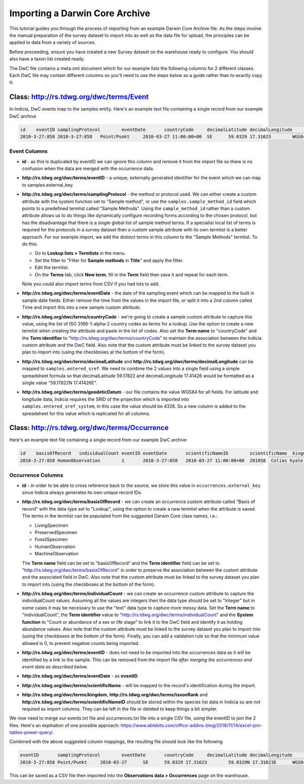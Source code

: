 *******************************
Importing a Darwin Core Archive
*******************************

This tutorial guides you through the process of importing from an example Darwin Core
Archive file. As the steps involve the manual preparation of the survey dataset to import
into as well as the data file for upload, the principles can be applied to data from a
variety of sources.

Before proceeding, ensure you have created a new Survey dataset on the warehouse ready
to configure. You should also have a taxon list created ready.

The DwC file contains a meta.xml document which for our example lists the
following columns for 2 different classes. Each DwC file may contain different columns so
you'll need to use the steps below as a guide rather than to exactly copy it:

Class: http://rs.tdwg.org/dwc/terms/Event
-----------------------------------------

In Indicia, DwC events map to the samples entity. Here's an example text file containing
a single record from our example DwC archive

.. code-block:: none
  
  id	eventID	samplingProtocol	eventDate	countryCode	decimalLatitude	decimalLongitude	geodeticDatum
  2010-3-27:858	2010-3-27:858	Point/Punkt	2010-03-27 11:00:00+00	SE	59.0329	17.31623	WGS84

Event Columns
^^^^^^^^^^^^^

* **id** - as this is duplicated by eventID we can ignore this column and remove it from
  the import file so there is no confusion when the data are merged with the occurrence
  data.
* **http://rs.tdwg.org/dwc/terms/eventID** - a unique, externally generated identifier
  for the event which we can map to samples.external_key.
* **http://rs.tdwg.org/dwc/terms/samplingProtocol** - the method or protocol used. We
  can either create a custom attribute with the system function set to "Sample method",
  or use the ``samples.sample_method_id`` field which points to a predefined termlist
  called "Sample Methods". Using the ``sample_method_id`` rather than a custom attribute
  allows us to do things like dynamically configure recording forms according to the
  chosen protocol, but has the disadvantage that there is a single global list of
  sample method terms. If a specialist local list of terms is required for the
  protocols in a survey dataset then a custom sample attribute with its own termlist is
  a better approach. For our example import, we add the distinct terms in this column
  to the "Sample Methods" termlist. To do this:

  * Go to **Lookup lists > Termlists** in the menu.
  * Set the filter to "Filter for **Sample methods** in **Title**" and apply the
    filter.
  * Edit the termlist.
  * On the **Terms** tab, click **New term**, fill in the **Term** field then save it
    and repeat for each term.

  Note you could also import terms from CSV if you had lots to add.
* **http://rs.tdwg.org/dwc/terms/eventDate** - the date of the sampling event which can
  be mapped to the built in sample date fields. Either remove the time from the values
  in the import file, or split it into a 2nd column called Time and import this into
  a new sample custom attribute.
* **http://rs.tdwg.org/dwc/terms/countryCode** - we're going to create a sample custom
  attribute to capture this value, using the list of ISO 3166-1-alpha-2 country codes as
  terms for a lookup. Use the option to create a new termlist when creating the
  attribute and paste in the list of codes. Also set the **Term name** to
  "countryCode" and the **Term identifier** to "http://rs.tdwg.org/dwc/terms/countryCode"
  to maintain the association between the Indicia custom attribute and the DwC field.
  Also note that the custom attribute must be linked to the survey dataset you plan to
  import into (using the checkboxes at the bottom of the form).
* **http://rs.tdwg.org/dwc/terms/decimalLatitude** and **http://rs.tdwg.org/dwc/terms/decimalLongitude**
  can be mapped to ``samples.entered_sref``. We need to combine the 2 values into a single
  field using a simple spreadsheet formula so that decimalLatitude 59.17822 and
  decimalLongitude 17.41426 would be formatted as a single value "59.17822N 17.41426E".
* **http://rs.tdwg.org/dwc/terms/geodeticDatum** - our file contains the value WGS84 for
  all fields. For latitude and longitude data, Indicia requires the SRID of the
  projection which is imported into ``samples.entered_sref_system``, in this case the
  value should be 4326. So a new column is added to the spreadsheet for this value which
  is replicated for all columns.

Class: http://rs.tdwg.org/dwc/terms/Occurrence
----------------------------------------------

Here's an example text file containing a single record from our example DwC archive

.. code-block:: none
  
  id	basisOfRecord	individualCount	eventID	eventDate	scientificNameID	scientificName	kingdom	taxonRank
  2010-3-27:858	HumanObservation	1	2010-3-27:858	2010-03-27 11:00:00+00	201058	Colias hyale	Animalia	species

Occurrence Columns
^^^^^^^^^^^^^^^^^^

* **id** - in order to be able to cross reference back to the source, we store this
  value in ``occurrences.external_key`` since Indicia always generates its own unique
  record IDs.
* **http://rs.tdwg.org/dwc/terms/basisOfRecord** - we can create an occurrence custom
  attribute called "Basis of record" with the data type set to "Lookup", using the
  option to create a new termlist when the attribute is saved. The terms in the termlist
  can be populated from the suggested Darwin Core class names, i.e.:

  * LivingSpecimen
  * PreservedSpecimen
  * FossilSpecimen
  * HumanObservation
  * MachineObservation

  The **Term name** field can be set to "basisOfRecord" and the **Term identifier**
  field can be set to "http://rs.tdwg.org/dwc/terms/basisOfRecord" in order to preserve
  the association between the custom attribute and the associated field in DwC. Also
  note that the custom attribute must be linked to the survey dataset you plan to import
  into (using the checkboxes at the bottom of the form).
* **http://rs.tdwg.org/dwc/terms/individualCount** - we can create an occurrence custom
  attribute to capture the individualCount values. Assuming all the values are integers
  then the data type should be set to "Integer" but in some cases it may be necessary to
  use the "text" data type to capture more messy data. Set the **Term name** to
  "individualCount", the **Term identifier** value to
  "http://rs.tdwg.org/dwc/terms/individualCount" and the **System function** to "Count
  or abundance of a sex or life stage" to link it to the DwC field and identify it as
  holding abundance values. Also note that the custom attribute must be linked to the
  survey dataset you plan to import into (using the checkboxes at the bottom of the
  form). Finally, you can add a validation rule so that the minimum value allowed is
  0, to prevent negative counts being imported.
* **http://rs.tdwg.org/dwc/terms/eventID** - does not need to be imported into the
  occurrences data as it will be identified by a link to the sample. This can be removed
  from the import file *after merging the occurrences and event data as described
  below*.
* **http://rs.tdwg.org/dwc/terms/eventDate** - as **eventID**.
* **http://rs.tdwg.org/dwc/terms/scientificName** - will be mapped to the record's
  identification during the import.
* **http://rs.tdwg.org/dwc/terms/kingdom**, **http://rs.tdwg.org/dwc/terms/taxonRank**
  and **http://rs.tdwg.org/dwc/terms/scientificNameID** should be stored within the
  species list data in Indicia so are not required as import columns. They can be left
  in the file or deleted to keep things a bit simpler.

We now need to merge our events.txt file and occurrences.txt file into a single CSV file,
using the eventID to join the 2 files. Here's an explnation of one possible approach:
https://www.ablebits.com/office-addins-blog/2018/11/14/excel-join-tables-power-query/.

Combined with the above suggested column mappings, the resulting file should look like the
following

.. code-block:: none
  
  eventID	samplingProtocol	eventDate	countryCode	decimalLatitude	decimalLongitude	lat/lon	geodeticDatum	id	basisOfRecord	individualCount	scientificName
  2010-3-27:858	Point/Punkt	2010-03-27	SE	59.0329	17.31623	59.0329N 17.31623E	WGS84	2010-3-27:858	HumanObservation	1	Nymphalis antiopa

This can be saved as a CSV file then imported into the **Observations data > Occurrences**
page on the warehouse.